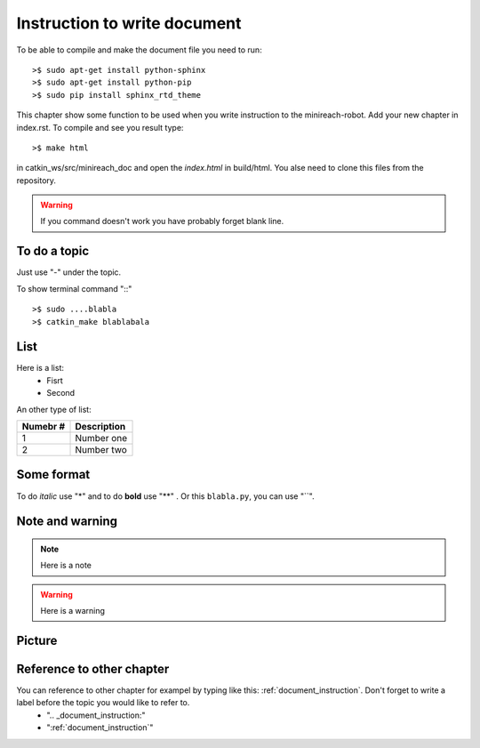 .. _document_instruction:
Instruction to write document
=============================

To be able to compile and make the document file you need to run:

::

    >$ sudo apt-get install python-sphinx
    >$ sudo apt-get install python-pip
    >$ sudo pip install sphinx_rtd_theme

This chapter show some function to be used when you write instruction to the minireach-robot. Add your new chapter in index.rst. To compile and see you result type:

::

    >$ make html
    
in catkin_ws/src/minireach_doc and open the `index.html` in build/html. You alse need to clone this files from the repository.

.. warning::

	If you command doesn't work you have probably forget blank line.

To do a topic
-------------

Just use "-" under the topic.

To show terminal command "::"
::

    >$ sudo ....blabla
    >$ catkin_make blablabala
    
List
----

Here is a list:
 - Fisrt
 - Second
 
 
An other type of list:

======== =================================
Numebr # Description
======== =================================
 1       Number one 
 2       Number two
======== =================================
    
Some format
-----------
To do *italic* use "*" and to do **bold** use "**" . Or this ``blabla.py``, you can use "``".




Note and warning
----------------

.. note::

    Here is a note

.. warning::

    Here is a warning
    
Picture
-------
.. figure:: _static/rviz.png
   :width: 100%
   :align: center
   :figclass: align-centered
   
Reference to other chapter
--------------------------

You can reference to other chapter for exampel by typing like this: :ref:`document_instruction`. Don't forget to write a label before the topic you would like to refer to.
	- ".. _document_instruction:"
	- ":ref:`document_instruction`"
